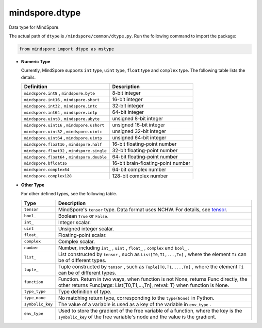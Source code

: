 mindspore.dtype
===============

.. class:: mindspore.dtype

    Data type for MindSpore.

    The actual path of ``dtype`` is ``/mindspore/common/dtype.py``.
    Run the following command to import the package:

    .. code-block::

        from mindspore import dtype as mstype

    * **Numeric Type**

      Currently, MindSpore supports ``int`` type, ``uint`` type, ``float`` type and ``complex`` type.
      The following table lists the details.

      ==============================================   =============================
      Definition                                        Description
      ==============================================   =============================
      ``mindspore.int8`` ,  ``mindspore.byte``         8-bit integer
      ``mindspore.int16`` ,  ``mindspore.short``       16-bit integer
      ``mindspore.int32`` ,  ``mindspore.intc``        32-bit integer
      ``mindspore.int64`` ,  ``mindspore.intp``        64-bit integer
      ``mindspore.uint8`` ,  ``mindspore.ubyte``       unsigned 8-bit integer
      ``mindspore.uint16`` ,  ``mindspore.ushort``     unsigned 16-bit integer
      ``mindspore.uint32`` ,  ``mindspore.uintc``      unsigned 32-bit integer
      ``mindspore.uint64`` ,  ``mindspore.uintp``      unsigned 64-bit integer
      ``mindspore.float16`` ,  ``mindspore.half``      16-bit floating-point number
      ``mindspore.float32`` ,  ``mindspore.single``    32-bit floating-point number
      ``mindspore.float64`` ,  ``mindspore.double``    64-bit floating-point number
      ``mindspore.bfloat16``                           16-bit brain-floating-point number
      ``mindspore.complex64``                          64-bit complex number
      ``mindspore.complex128``                         128-bit complex number
      ==============================================   =============================

    * **Other Type**

      For other defined types, see the following table.

      ============================   =================
      Type                            Description
      ============================   =================
      ``tensor``                      MindSpore's ``tensor`` type. Data format uses NCHW. For details, see `tensor <https://www.gitee.com/mindspore/mindspore/blob/master/mindspore/python/mindspore/common/tensor.py>`_.
      ``bool_``                       Boolean ``True`` or ``False``.
      ``int_``                        Integer scalar.
      ``uint``                        Unsigned integer scalar.
      ``float_``                      Floating-point scalar.
      ``complex``                     Complex scalar.
      ``number``                      Number, including ``int_`` , ``uint`` , ``float_`` , ``complex`` and ``bool_`` .
      ``list_``                       List constructed by ``tensor`` , such as ``List[T0,T1,...,Tn]`` , where the element ``Ti`` can be of different types.
      ``tuple_``                      Tuple constructed by ``tensor`` , such as ``Tuple[T0,T1,...,Tn]`` , where the element ``Ti`` can be of different types.
      ``function``                    Function. Return in two ways, when function is not None, returns Func directly, the other returns Func(args: List[T0,T1,...,Tn], retval: T) when function is None.
      ``type_type``                   Type definition of type.
      ``type_none``                   No matching return type, corresponding to the ``type(None)`` in Python.
      ``symbolic_key``                The value of a variable is used as a key of the variable in ``env_type`` .
      ``env_type``                    Used to store the gradient of the free variable of a function, where the key is the ``symbolic_key`` of the free variable's node and the value is the gradient.
      ============================   =================
